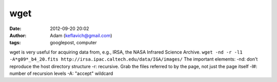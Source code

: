wget
####
:date: 2012-09-20 20:02
:author: Adam (keflavich@gmail.com)
:tags: googlepost, computer

wget is very useful for acquiring data from, e.g., IRSA, the NASA
Infrared Science Archive.
``wget -nd -r -l1 -A*g09*_b4_20.fits http://irsa.ipac.caltech.edu/data/IGA/images/``
The important elements:
-nd: don't reproduce the host directory structure
-r: recursive. Grab the files referred to by the page, not just the page
itself
-l#: number of recursion levels
-A: "accept" wildcard
